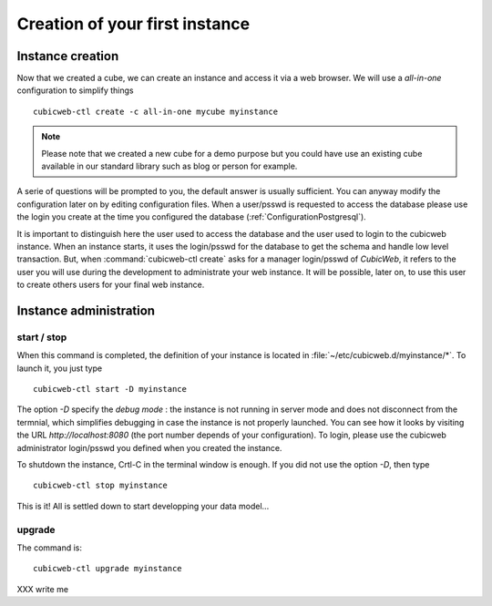 .. -*- coding: utf-8 -*-

Creation of your first instance
===============================

Instance creation
-----------------

Now that we created a cube, we can create an instance and access it via a web
browser. We will use a `all-in-one` configuration to simplify things ::

  cubicweb-ctl create -c all-in-one mycube myinstance

.. note::
  Please note that we created a new cube for a demo purpose but
  you could have use an existing cube available in our standard library
  such as blog or person for example.

A serie of questions will be prompted to you, the default answer is usually
sufficient. You can anyway modify the configuration later on by editing
configuration files. When a user/psswd is requested to access the database
please use the login you create at the time you configured the database
(:ref:`ConfigurationPostgresql`).

It is important to distinguish here the user used to access the database and the
user used to login to the cubicweb instance. When an instance starts, it uses
the login/psswd for the database to get the schema and handle low level
transaction. But, when :command:`cubicweb-ctl create` asks for a manager
login/psswd of *CubicWeb*, it refers to the user you will use during the
development to administrate your web instance. It will be possible, later on,
to use this user to create others users for your final web instance.


Instance administration
-----------------------

start / stop
~~~~~~~~~~~~
When this command is completed, the definition of your instance is
located in :file:`~/etc/cubicweb.d/myinstance/*`. To launch it, you just type ::

  cubicweb-ctl start -D myinstance

The option `-D` specify the *debug mode* : the instance is not running in
server mode and does not disconnect from the termnial, which simplifies debugging
in case the instance is not properly launched. You can see how it looks by
visiting the URL `http://localhost:8080` (the port number depends of your
configuration). To login, please use the cubicweb administrator login/psswd you
defined when you created the instance.

To shutdown the instance, Crtl-C in the terminal window is enough.
If you did not use the option `-D`, then type ::

  cubicweb-ctl stop myinstance

This is it! All is settled down to start developping your data model...


upgrade
~~~~~~~

The command is::

  cubicweb-ctl upgrade myinstance

XXX write me

